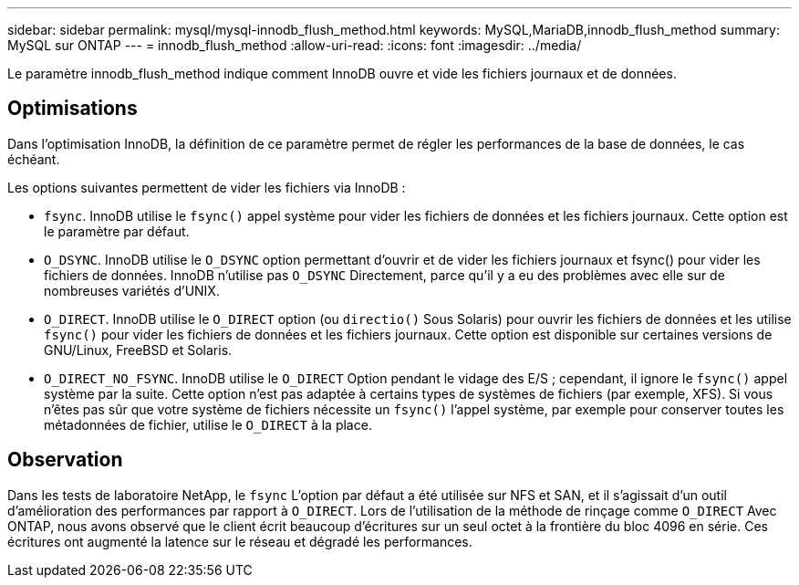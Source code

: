 ---
sidebar: sidebar 
permalink: mysql/mysql-innodb_flush_method.html 
keywords: MySQL,MariaDB,innodb_flush_method 
summary: MySQL sur ONTAP 
---
= innodb_flush_method
:allow-uri-read: 
:icons: font
:imagesdir: ../media/


[role="lead"]
Le paramètre innodb_flush_method indique comment InnoDB ouvre et vide les fichiers journaux et de données.



== Optimisations

Dans l'optimisation InnoDB, la définition de ce paramètre permet de régler les performances de la base de données, le cas échéant.

Les options suivantes permettent de vider les fichiers via InnoDB :

* `fsync`. InnoDB utilise le `fsync()` appel système pour vider les fichiers de données et les fichiers journaux. Cette option est le paramètre par défaut.
*  `O_DSYNC`. InnoDB utilise le `O_DSYNC` option permettant d'ouvrir et de vider les fichiers journaux et fsync() pour vider les fichiers de données. InnoDB n'utilise pas `O_DSYNC` Directement, parce qu'il y a eu des problèmes avec elle sur de nombreuses variétés d'UNIX.
*  `O_DIRECT`. InnoDB utilise le `O_DIRECT` option (ou `directio()` Sous Solaris) pour ouvrir les fichiers de données et les utilise `fsync()` pour vider les fichiers de données et les fichiers journaux. Cette option est disponible sur certaines versions de GNU/Linux, FreeBSD et Solaris.
* `O_DIRECT_NO_FSYNC`. InnoDB utilise le `O_DIRECT` Option pendant le vidage des E/S ; cependant, il ignore le `fsync()` appel système par la suite. Cette option n'est pas adaptée à certains types de systèmes de fichiers (par exemple, XFS). Si vous n'êtes pas sûr que votre système de fichiers nécessite un `fsync()` l'appel système, par exemple pour conserver toutes les métadonnées de fichier, utilise le `O_DIRECT` à la place.




== Observation

Dans les tests de laboratoire NetApp, le `fsync` L'option par défaut a été utilisée sur NFS et SAN, et il s'agissait d'un outil d'amélioration des performances par rapport à `O_DIRECT`. Lors de l'utilisation de la méthode de rinçage comme `O_DIRECT` Avec ONTAP, nous avons observé que le client écrit beaucoup d'écritures sur un seul octet à la frontière du bloc 4096 en série. Ces écritures ont augmenté la latence sur le réseau et dégradé les performances.
